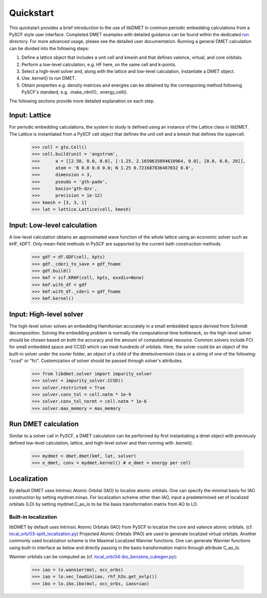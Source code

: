 
Quickstart
**********

This quickstart provides a brief introduction to the use of libDMET in common periodic embedding calculations from a PySCF style user interface. Completed DMET examples with detailed guidance can be found within the dedicated `run <https://github.com/penglinq/libdmet_preview/tree/cookiecutter/examples/run>`_ directory. For more advanced usage, please see the detailed user documentation. 
Running a general DMET calculation can be divided into the following steps:

1. Define a lattice object that includes a unit cell and kmesh and that defines valence, virtual, and core orbitals.
2. Perform a low-level calculation, e.g. HF here, on the same cell and k-points.
3. Select a high-level solver and, along with the lattice and low-level calculation, instantiate a DMET object.
4. Use .kernel() to run DMET. 
5. Obtain properties e.g. density matrices and energies can be obtained by the corresponing method following PySCF's standard, e.g. .make_rdm1(), .energy_cell().

The following sections provide more detailed explanation on each step.


.. _INPUT:

Input: Lattice
=============
For periodic embedding calculations, the system to study is defined using an instance of the Lattice class in libDMET.
The Lattice is instantiated from a PySCF cell object that defines the unit cell and a kmesh that defines the supercell. 

  >>> cell = gto.Cell()
  >>> cell.build(unit = 'angstrom',
  >>>      a = [[2.50, 0.0, 0.0], [-1.25, 2.1650635094610964, 0.0], [0.0, 0.0, 20]],
  >>>      atom = 'B 0.0 0.0 0.0; N 1.25 0.721687836487032 0.0',
  >>>      dimension = 3,
  >>>      pseudo = 'gth-pade',
  >>>      basis='gth-dzv',
  >>>      precision = 1e-12)
  >>> kmesh = [3, 3, 1]
  >>> lat = lattice.Lattice(cell, kmesh) 


Input: Low-level calculation
=============
A low-level calculation obtains an approximated wave function of the whole lattice using an economic solver such as kHF, kDFT. Only mean-field methods in PySCF are supported by the current bath construction methods. 

  >>> gdf = df.GDF(cell, kpts)
  >>> gdf._cderi_to_save = gdf_fname
  >>> gdf.build()
  >>> kmf = scf.KRHF(cell, kpts, exxdiv=None)
  >>> kmf.with_df = gdf
  >>> kmf.with_df._cderi = gdf_fname
  >>> kmf.kernel()

Input: High-level solver
=============
The high-level solver solves an embedding Hamiltonian accurately in a small embedded space derived from Schmidt decomposition. Solving the embedding problem is normally the computational time bottleneck, so the high-level solver should be chosen based on both the accuracy and the amount of computational resource. Common solvers include FCI for small embedded space and CCSD which can treat hundreds of orbitals. 
Here, the solver could be an object of the built-in solver under the sovler folder, an object of a child of the dmetsolvermixin class or a string of one of the following: "ccsd" or "fci". Customization of solver should be passed through solver's attributes.

  >>> from libdmet.solver import impurity_solver
  >>> solver = impurity_solver.CCSD()
  >>> solver.restricted = True
  >>> solver.conv_tol = cell.natm * 1e-9
  >>> solver.conv_tol_normt = cell.natm * 1e-6
  >>> solver.max_memory = max_memory 

Run DMET calculation
====================
Similar to a solver call in PySCF, a DMET calculation can be performed by first instantiating a dmet object with
previously defined low-level calculation, lattice, and high-level solver and then running with .kernel(). 

  >>> mydmet = dmet.dmet(kmf, lat, solver)
  >>> e_dmet, conv = mydmet.kernel() # e_dmet = energy per cell

.. _LOCAL:

Localization
=================
By default DMET uses Intrinsic Atomic Orbital (IAO) to localize atomic orbitals. One can specify the minimal basis for IAO construction by setting mydmet.minao. For localization scheme other than IAO, input a predetermined set of localized orbitals (LO) by setting mydmet.C_ao_lo to be the basis transformation matrix from AO to LO.

.. _LOC:

Built-in localization
--------------------------------------

libDMET by default uses Intrinsic Atomic Orbitals (IAO) from PySCF to localize the core and valence atomic orbitals. (cf. `local_orb/03-split_localization.py <https://github.com/pyscf/pyscf/blob/master/examples/local_orb/03-split_localization.py>`_) Projected Atomic Orbitals (PAO) are used to generate localized virtual orbitals.
Another commonly used localization scheme is the Maximal Localized Wannier functions. One can generate Wannier functions using built-in interface as below and directly passing in the basis transformation matrix through attribute C_ao_lo. 

Wannier orbitals can be computed as (cf. `local_orb/04-ibo_benzene_cubegen.py <https://github.com/pyscf/pyscf/blob/master/examples/local_orb/04-ibo_benzene_cubegen.py>`_):

  >>> iao = lo.wannier(mol, occ_orbs)
  >>> iao = lo.vec_lowdin(iao, rhf_h2o.get_ovlp())
  >>> ibo = lo.ibo.ibo(mol, occ_orbs, iaos=iao)


